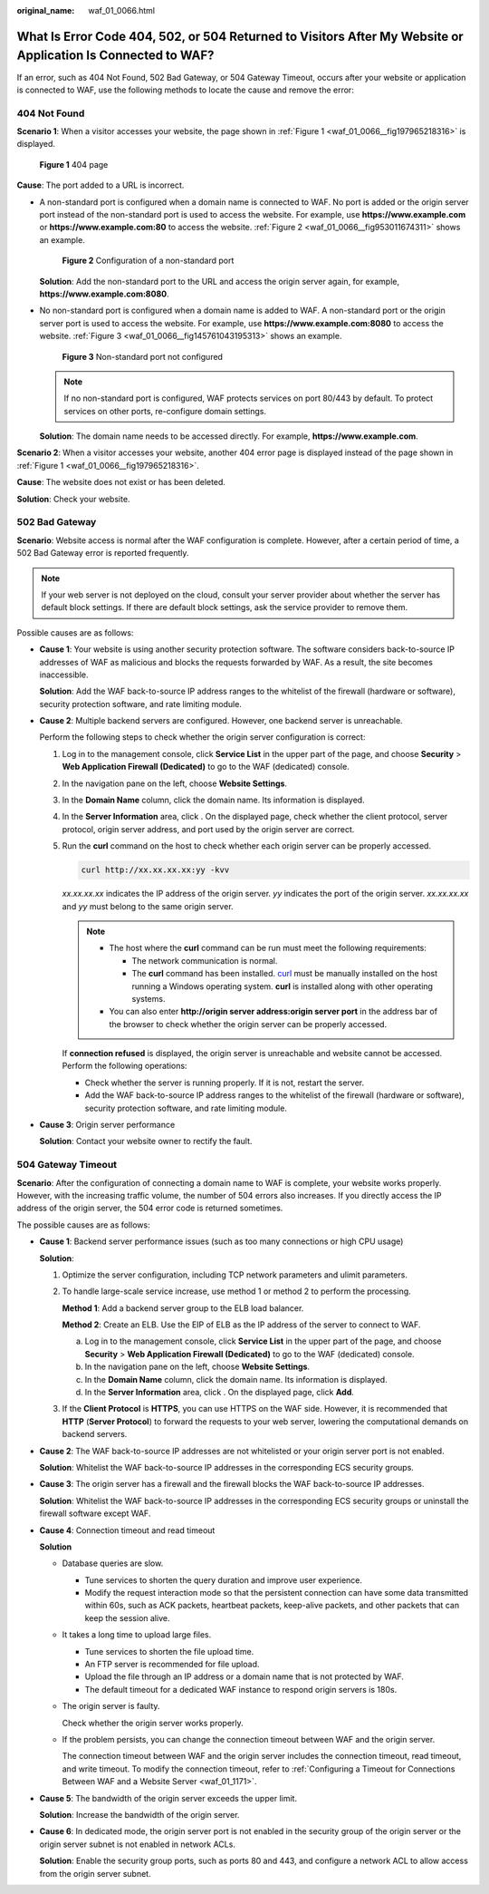 :original_name: waf_01_0066.html

.. _waf_01_0066:

What Is Error Code 404, 502, or 504 Returned to Visitors After My Website or Application Is Connected to WAF?
=============================================================================================================

If an error, such as 404 Not Found, 502 Bad Gateway, or 504 Gateway Timeout, occurs after your website or application is connected to WAF, use the following methods to locate the cause and remove the error:

404 Not Found
-------------

**Scenario 1**: When a visitor accesses your website, the page shown in :ref:`Figure 1 <waf_01_0066__fig197965218316>` is displayed.

.. _waf_01_0066__fig197965218316:

.. figure:: /_static/images/en-us_image_0000002361494856.png
   :alt: **Figure 1** 404 page

   **Figure 1** 404 page

**Cause**: The port added to a URL is incorrect.

-  A non-standard port is configured when a domain name is connected to WAF. No port is added or the origin server port instead of the non-standard port is used to access the website. For example, use **https://www.example.com** or **https://www.example.com:80** to access the website. :ref:`Figure 2 <waf_01_0066__fig953011674311>` shows an example.

   .. _waf_01_0066__fig953011674311:

   .. figure:: /_static/images/en-us_image_0000002395334777.png
      :alt: **Figure 2** Configuration of a non-standard port

      **Figure 2** Configuration of a non-standard port

   **Solution**: Add the non-standard port to the URL and access the origin server again, for example, **https://www.example.com:8080**.

-  No non-standard port is configured when a domain name is added to WAF. A non-standard port or the origin server port is used to access the website. For example, use **https://www.example.com:8080** to access the website. :ref:`Figure 3 <waf_01_0066__fig145761043195313>` shows an example.

   .. _waf_01_0066__fig145761043195313:

   .. figure:: /_static/images/en-us_image_0000002395334669.png
      :alt: **Figure 3** Non-standard port not configured

      **Figure 3** Non-standard port not configured

   .. note::

      If no non-standard port is configured, WAF protects services on port 80/443 by default. To protect services on other ports, re-configure domain settings.

   **Solution**: The domain name needs to be accessed directly. For example, **https://www.example.com**.

**Scenario 2**: When a visitor accesses your website, another 404 error page is displayed instead of the page shown in :ref:`Figure 1 <waf_01_0066__fig197965218316>`.

**Cause**: The website does not exist or has been deleted.

**Solution**: Check your website.

502 Bad Gateway
---------------

**Scenario**: Website access is normal after the WAF configuration is complete. However, after a certain period of time, a 502 Bad Gateway error is reported frequently.

.. note::

   If your web server is not deployed on the cloud, consult your server provider about whether the server has default block settings. If there are default block settings, ask the service provider to remove them.

Possible causes are as follows:

-  **Cause 1**: Your website is using another security protection software. The software considers back-to-source IP addresses of WAF as malicious and blocks the requests forwarded by WAF. As a result, the site becomes inaccessible.

   **Solution**: Add the WAF back-to-source IP address ranges to the whitelist of the firewall (hardware or software), security protection software, and rate limiting module.

-  **Cause 2**: Multiple backend servers are configured. However, one backend server is unreachable.

   Perform the following steps to check whether the origin server configuration is correct:

   #. Log in to the management console, click **Service List** in the upper part of the page, and choose **Security** > **Web Application Firewall (Dedicated)** to go to the WAF (dedicated) console.

   #. In the navigation pane on the left, choose **Website Settings**.

   #. In the **Domain Name** column, click the domain name. Its information is displayed.

   #. In the **Server Information** area, click |image1|. On the displayed page, check whether the client protocol, server protocol, origin server address, and port used by the origin server are correct.

   #. Run the **curl** command on the host to check whether each origin server can be properly accessed.

      .. code-block::

         curl http://xx.xx.xx.xx:yy -kvv

      *xx.xx.xx.xx* indicates the IP address of the origin server. *yy* indicates the port of the origin server. *xx.xx.xx.xx* and *yy* must belong to the same origin server.

      .. note::

         -  The host where the **curl** command can be run must meet the following requirements:

            -  The network communication is normal.
            -  The **curl** command has been installed. `curl <https://curl.se/>`__ must be manually installed on the host running a Windows operating system. **curl** is installed along with other operating systems.

         -  You can also enter **http://origin server address:origin server port** in the address bar of the browser to check whether the origin server can be properly accessed.

      If **connection refused** is displayed, the origin server is unreachable and website cannot be accessed. Perform the following operations:

      -  Check whether the server is running properly. If it is not, restart the server.
      -  Add the WAF back-to-source IP address ranges to the whitelist of the firewall (hardware or software), security protection software, and rate limiting module.

-  **Cause 3**: Origin server performance

   **Solution**: Contact your website owner to rectify the fault.

504 Gateway Timeout
-------------------

**Scenario**: After the configuration of connecting a domain name to WAF is complete, your website works properly. However, with the increasing traffic volume, the number of 504 errors also increases. If you directly access the IP address of the origin server, the 504 error code is returned sometimes.

The possible causes are as follows:

-  **Cause 1**: Backend server performance issues (such as too many connections or high CPU usage)

   **Solution**:

   #. Optimize the server configuration, including TCP network parameters and ulimit parameters.

   #. To handle large-scale service increase, use method 1 or method 2 to perform the processing.

      **Method 1**: Add a backend server group to the ELB load balancer.

      **Method 2**: Create an ELB. Use the EIP of ELB as the IP address of the server to connect to WAF.

      a. Log in to the management console, click **Service List** in the upper part of the page, and choose **Security** > **Web Application Firewall (Dedicated)** to go to the WAF (dedicated) console.
      b. In the navigation pane on the left, choose **Website Settings**.
      c. In the **Domain Name** column, click the domain name. Its information is displayed.
      d. In the **Server Information** area, click |image2|. On the displayed page, click **Add**.

   #. If the **Client Protocol** is **HTTPS**, you can use HTTPS on the WAF side. However, it is recommended that **HTTP** (**Server Protocol**) to forward the requests to your web server, lowering the computational demands on backend servers.

-  **Cause 2**: The WAF back-to-source IP addresses are not whitelisted or your origin server port is not enabled.

   **Solution**: Whitelist the WAF back-to-source IP addresses in the corresponding ECS security groups.

-  **Cause 3**: The origin server has a firewall and the firewall blocks the WAF back-to-source IP addresses.

   **Solution**: Whitelist the WAF back-to-source IP addresses in the corresponding ECS security groups or uninstall the firewall software except WAF.

-  **Cause 4**: Connection timeout and read timeout

   **Solution**

   -  Database queries are slow.

      -  Tune services to shorten the query duration and improve user experience.
      -  Modify the request interaction mode so that the persistent connection can have some data transmitted within 60s, such as ACK packets, heartbeat packets, keep-alive packets, and other packets that can keep the session alive.

   -  It takes a long time to upload large files.

      -  Tune services to shorten the file upload time.
      -  An FTP server is recommended for file upload.
      -  Upload the file through an IP address or a domain name that is not protected by WAF.
      -  The default timeout for a dedicated WAF instance to respond origin servers is 180s.

   -  The origin server is faulty.

      Check whether the origin server works properly.

   -  If the problem persists, you can change the connection timeout between WAF and the origin server.

      The connection timeout between WAF and the origin server includes the connection timeout, read timeout, and write timeout. To modify the connection timeout, refer to :ref:`Configuring a Timeout for Connections Between WAF and a Website Server <waf_01_1171>`.

-  **Cause 5**: The bandwidth of the origin server exceeds the upper limit.

   **Solution**: Increase the bandwidth of the origin server.

-  **Cause 6**: In dedicated mode, the origin server port is not enabled in the security group of the origin server or the origin server subnet is not enabled in network ACLs.

   **Solution**: Enable the security group ports, such as ports 80 and 443, and configure a network ACL to allow access from the origin server subnet.

.. |image1| image:: /_static/images/en-us_image_0000002395174917.jpg
.. |image2| image:: /_static/images/en-us_image_0000002395174869.jpg
